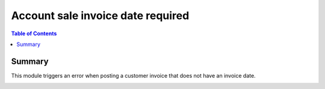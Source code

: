Account sale invoice date required
============================

.. contents:: Table of Contents

Summary
-------

This module triggers an error when posting a customer invoice that does not have an invoice date.

.. image:: static/description/invoice_date_required.png